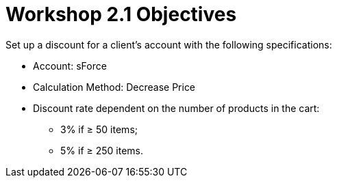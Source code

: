 = Workshop 2.1 Objectives

Set up a discount for a client's account with the following
specifications:

* Account: sForce
* Calculation Method: Decrease Price
* Discount rate dependent on the number of products in the cart:
** 3% if ≥ 50 items;
** 5% if ≥ 250 items.
